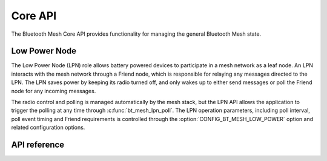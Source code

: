 .. _bluetooth_mesh_core:

Core API
########

The Bluetooth Mesh Core API provides functionality for managing the general
Bluetooth Mesh state.

Low Power Node
**************

The Low Power Node (LPN) role allows battery powered devices to participate in
a mesh network as a leaf node. An LPN interacts with the mesh network through
a Friend node, which is responsible for relaying any messages directed to the
LPN. The LPN saves power by keeping its radio turned off, and only wakes up to
either send messages or poll the Friend node for any incoming messages.

The radio control and polling is managed automatically by the mesh stack, but
the LPN API allows the application to trigger the polling at any time through
:c:func:`bt_mesh_lpn_poll`. The LPN operation parameters, including poll
interval, poll event timing and Friend requirements is controlled through the
:option:`CONFIG_BT_MESH_LOW_POWER` option and related configuration options.

API reference
**************

.. doxygengroup:: bt_mesh
   :project: Zephyr

